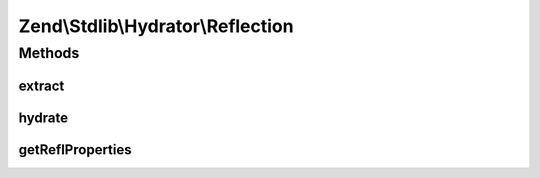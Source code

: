 .. Stdlib/Hydrator/Reflection.php generated using docpx on 01/30/13 03:32am


Zend\\Stdlib\\Hydrator\\Reflection
==================================

Methods
+++++++

extract
-------

.. function:: extract()


    Extract values from an object

    :param object: 

    :rtype: array 



hydrate
-------

.. function:: hydrate()


    Hydrate $object with the provided $data.

    :param array: 
    :param object: 

    :rtype: object 



getReflProperties
-----------------

.. function:: getReflProperties()


    Get a reflection properties from in-memory cache and lazy-load if
    class has not been loaded.


    :param string|object: 

    :throws Exception\InvalidArgumentException: 

    :rtype: array 




